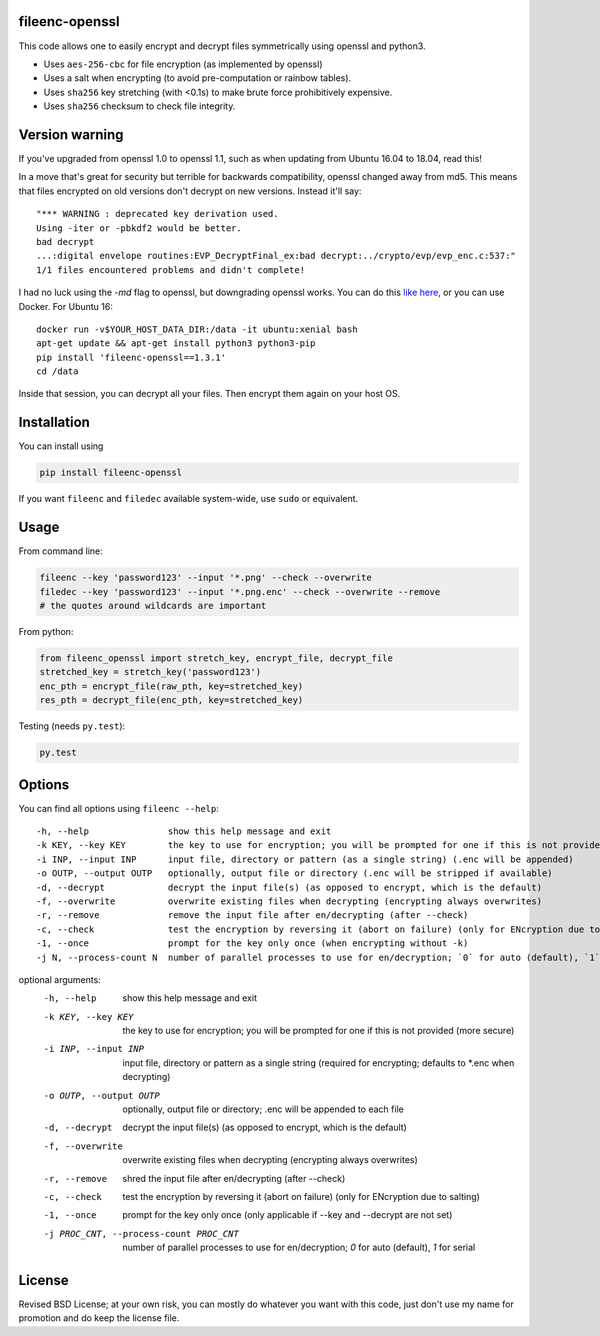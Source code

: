 fileenc-openssl
---------------------------------------

This code allows one to easily encrypt and decrypt files symmetrically using openssl and python3.

* Uses ``aes-256-cbc`` for file encryption (as implemented by openssl)
* Uses a salt when encrypting (to avoid pre-computation or rainbow tables).
* Uses ``sha256`` key stretching (with <0.1s) to make brute force prohibitively expensive.
* Uses ``sha256`` checksum to check file integrity.

Version warning
---------------------------------------

If you've upgraded from openssl 1.0 to openssl 1.1, such as when updating from Ubuntu 16.04 to 18.04, read this!

In a move that's great for security but terrible for backwards compatibility, openssl changed away from md5. This means that files encrypted on old versions don't decrypt on new versions. Instead it'll say::

    "*** WARNING : deprecated key derivation used.
    Using -iter or -pbkdf2 would be better.
    bad decrypt
    ...:digital envelope routines:EVP_DecryptFinal_ex:bad decrypt:../crypto/evp/evp_enc.c:537:"
    1/1 files encountered problems and didn't complete!

I had no luck using the `-md` flag to openssl, but downgrading openssl works. You can do this `like here`_, or you can use Docker. For Ubuntu 16::

    docker run -v$YOUR_HOST_DATA_DIR:/data -it ubuntu:xenial bash
    apt-get update && apt-get install python3 python3-pip
    pip install 'fileenc-openssl==1.3.1'
    cd /data

Inside that session, you can decrypt all your files. Then encrypt them again on your host OS.

Installation
---------------------------------------

You can install using

.. code-block:: bash

	pip install fileenc-openssl

If you want ``fileenc`` and ``filedec`` available system-wide, use ``sudo`` or equivalent.

Usage
---------------------------------------

From command line:

.. code-block:: bash

	fileenc --key 'password123' --input '*.png' --check --overwrite
	filedec --key 'password123' --input '*.png.enc' --check --overwrite --remove
	# the quotes around wildcards are important

From python:

.. code-block:: python

	from fileenc_openssl import stretch_key, encrypt_file, decrypt_file
	stretched_key = stretch_key('password123')
	enc_pth = encrypt_file(raw_pth, key=stretched_key)
	res_pth = decrypt_file(enc_pth, key=stretched_key)

Testing (needs ``py.test``):

.. code-block:: bash

	py.test

Options
---------------------------------------

You can find all options using ``fileenc --help``::

	-h, --help               show this help message and exit
	-k KEY, --key KEY        the key to use for encryption; you will be prompted for one if this is not provided (more secure)
	-i INP, --input INP      input file, directory or pattern (as a single string) (.enc will be appended)
	-o OUTP, --output OUTP   optionally, output file or directory (.enc will be stripped if available)
	-d, --decrypt            decrypt the input file(s) (as opposed to encrypt, which is the default)
	-f, --overwrite          overwrite existing files when decrypting (encrypting always overwrites)
	-r, --remove             remove the input file after en/decrypting (after --check)
	-c, --check              test the encryption by reversing it (abort on failure) (only for ENcryption due to salting)
	-1, --once               prompt for the key only once (when encrypting without -k)
	-j N, --process-count N  number of parallel processes to use for en/decryption; `0` for auto (default), `1` for serial


optional arguments:
  -h, --help            show this help message and exit
  -k KEY, --key KEY     the key to use for encryption; you will be prompted
                        for one if this is not provided (more secure)
  -i INP, --input INP   input file, directory or pattern as a single string
                        (required for encrypting; defaults to *.enc when
                        decrypting)
  -o OUTP, --output OUTP
                        optionally, output file or directory; .enc will be
                        appended to each file
  -d, --decrypt         decrypt the input file(s) (as opposed to encrypt,
                        which is the default)
  -f, --overwrite       overwrite existing files when decrypting (encrypting
                        always overwrites)
  -r, --remove          shred the input file after en/decrypting (after
                        --check)
  -c, --check           test the encryption by reversing it (abort on failure)
                        (only for ENcryption due to salting)
  -1, --once            prompt for the key only once (only applicable if --key
                        and --decrypt are not set)
  -j PROC_CNT, --process-count PROC_CNT
                        number of parallel processes to use for en/decryption;
                        `0` for auto (default), `1` for serial


License
---------------------------------------

Revised BSD License; at your own risk, you can mostly do whatever you want with this code, just don't use my name for promotion and do keep the license file.


.. _like here: https://askubuntu.com/questions/1067762/unable-to-decrypt-text-files-with-openssl-on-ubuntu-18-04

